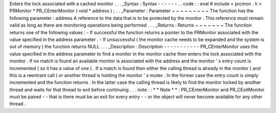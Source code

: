 Enters
the
lock
associated
with
a
cached
monitor
.
.
.
_Syntax
:
Syntax
-
-
-
-
-
-
.
.
code
:
:
eval
#
include
<
prcmon
.
h
>
PRMonitor
*
PR_CEnterMonitor
(
void
*
address
)
;
.
.
_Parameter
:
Parameter
~
~
~
~
~
~
~
~
~
The
function
has
the
following
parameter
:
address
A
reference
to
the
data
that
is
to
be
protected
by
the
monitor
.
This
reference
must
remain
valid
as
long
as
there
are
monitoring
operations
being
performed
.
.
.
_Returns
:
Returns
~
~
~
~
~
~
~
The
function
returns
one
of
the
following
values
:
-
If
successful
the
function
returns
a
pointer
to
the
PRMonitor
associated
with
the
value
specified
in
the
address
parameter
.
-
If
unsuccessful
(
the
monitor
cache
needs
to
be
expanded
and
the
system
is
out
of
memory
)
the
function
returns
NULL
.
.
.
_Description
:
Description
-
-
-
-
-
-
-
-
-
-
-
PR_CEnterMonitor
uses
the
value
specified
in
the
address
parameter
to
find
a
monitor
in
the
monitor
cache
then
enters
the
lock
associated
with
the
monitor
.
If
no
match
is
found
an
available
monitor
is
associated
with
the
address
and
the
monitor
'
s
entry
count
is
incremented
(
so
it
has
a
value
of
one
)
.
If
a
match
is
found
then
either
the
calling
thread
is
already
in
the
monitor
(
and
this
is
a
reentrant
call
)
or
another
thread
is
holding
the
monitor
'
s
mutex
.
In
the
former
case
the
entry
count
is
simply
incremented
and
the
function
returns
.
In
the
latter
case
the
calling
thread
is
likely
to
find
the
monitor
locked
by
another
thread
and
waits
for
that
thread
to
exit
before
continuing
.
.
.
note
:
:
*
*
Note
*
*
:
PR_CEnterMonitor
and
PR_CExitMonitor
must
be
paired
-
-
that
is
there
must
be
an
exit
for
every
entry
-
-
or
the
object
will
never
become
available
for
any
other
thread
.
